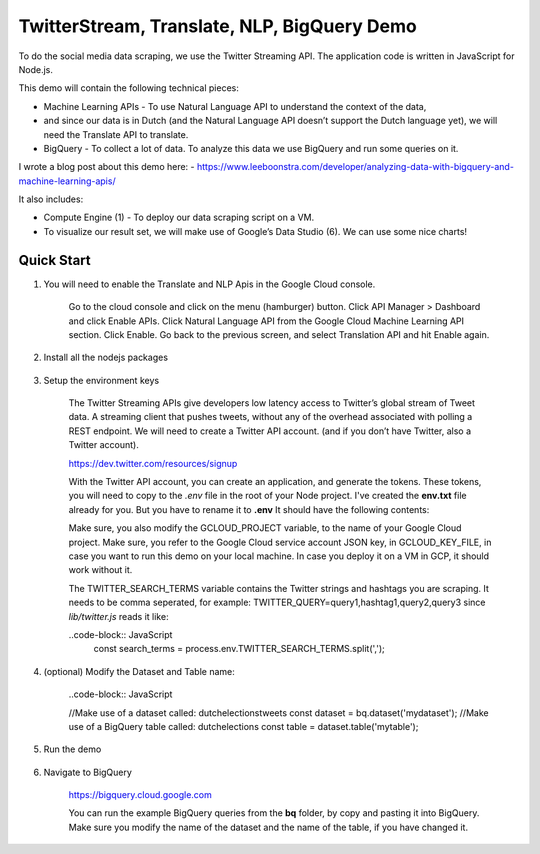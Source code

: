 TwitterStream, Translate, NLP, BigQuery Demo
===============================================================================

To do the social media data scraping, we use the Twitter Streaming API. 
The application code is written in JavaScript for Node.js.

This demo will contain the following technical pieces:

* Machine Learning APIs - To use Natural Language API to understand the context of the data, 
* and since our data is in Dutch (and the Natural Language API doesn’t support the Dutch language yet), we will need the Translate API to translate.
* BigQuery - To collect a lot of data. To analyze this data we use BigQuery and run some queries on it.

I wrote a blog post about this demo here:
- https://www.leeboonstra.com/developer/analyzing-data-with-bigquery-and-machine-learning-apis/

It also includes:

* Compute Engine (1) - To deploy our data scraping script on a VM.
* To visualize our result set, we will make use of Google’s Data Studio (6). We can use some nice charts!


Quick Start
-------------------------------------------------------------------------------

#. You will need to enable the Translate and NLP Apis in the Google Cloud console.

    Go to the cloud console and click on the menu (hamburger) button. 
    Click API Manager > Dashboard and click Enable APIs. 
    Click Natural Language API from the Google Cloud Machine Learning API section. 
    Click Enable. Go back to the previous screen, and select Translation API and hit Enable again.

#. Install all the nodejs packages

    .. code-block:: bash
        npm install


#. Setup the environment keys

    The Twitter Streaming APIs give developers low latency access to Twitter’s global stream of Tweet data. 
    A streaming client that pushes tweets, without any of the overhead associated with polling a REST endpoint.
    We will need to create a Twitter API account. (and if you don’t have Twitter, also a Twitter account).

    https://dev.twitter.com/resources/signup

    With the Twitter API account, you can create an application, and generate the tokens. 
    These tokens, you will need to copy to the *.env* file in the root of your Node project. 
    I've created the **env.txt** file already for you. But you have to rename it to **.env**
    It should have the following contents:

    .. code-block:: bash
        GCLOUD_PROJECT=<my cloud project id>
        GCLOUD_KEY_FILE=</path/to/service_account.json>
        TWITTER_SEARCH_TERMS=<query1,hashtag1,query2,query3>

        CONSUMER_KEY=<my consumer key>
        CONSUMER_SECRET=<my consumer secret>
        ACCESS_TOKEN_KEY=<my access token>
        ACCESS_TOKEN_SECRET=<my access token secret>

        PORT=3000


    Make sure, you also modify the GCLOUD_PROJECT variable, to the name of your Google Cloud project.
    Make sure, you refer to the Google Cloud service account JSON key, in GCLOUD_KEY_FILE, in case you want
    to run this demo on your local machine. In case you deploy it on a VM in GCP, it should work without it.

    The TWITTER_SEARCH_TERMS variable contains the Twitter strings and hashtags you are scraping.
    It needs to be comma seperated, for example: TWITTER_QUERY=query1,hashtag1,query2,query3
    since *lib/twitter.js* reads it like:

    ..code-block:: JavaScript
        const search_terms = process.env.TWITTER_SEARCH_TERMS.split(',');

#. (optional) Modify the Dataset and Table name:

    ..code-block:: JavaScript

    //Make use of a dataset called: dutchelectionstweets
    const dataset = bq.dataset('mydataset');
    //Make use of a BigQuery table called: dutchelections
    const table = dataset.table('mytable');


#. Run the demo

    .. code-block:: bash
        npm start

#. Navigate to BigQuery

    https://bigquery.cloud.google.com

    You can run the example BigQuery queries from the **bq** folder, by copy and pasting it
    into BigQuery. Make sure you modify the name of the dataset and the name of the table, if you have changed it.